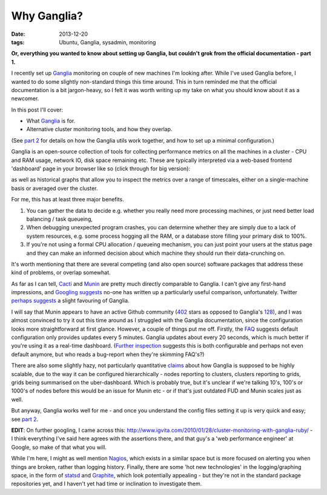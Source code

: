 
############
Why Ganglia?
############

:date: 2013-12-20
:tags: Ubuntu, Ganglia, sysadmin, monitoring

**Or, everything you wanted to know about setting up Ganglia, but couldn't grok 
from the official documentation - part 1.**

I recently set up `Ganglia`_ monitoring on couple of new machines
I'm looking after. While I've used Ganglia before, I wanted to do some 
slightly non-standard things this time around. This in turn reminded me that
the official documentation is a bit jargon-heavy, 
so I felt it was worth writing up my take on what you should know about it 
as a newcomer.

In this post I'll cover:

- What `Ganglia`_ is for.
- Alternative cluster monitoring tools, and how they overlap.

(See `part 2 <{filename}ganglia-setup-explained.rst>`_ 
for details on how the Ganglia utils work 
together, and how to set up a minimal configuration.)
 
Ganglia is an open-source collection of tools for 
collecting performance metrics on all the machines in a cluster - 
CPU and RAM usage, network IO, disk space remaining etc. 
These are typically interpreted via a web-based frontend 'dashboard'
page in your browser like so (click through for big version):

.. image:: {filename}/images/ganglia_screenshot_cmp.png
   :alt: A screenshot of the Ganglia-web dashboard interface.
   :align: center
   :target: {filename}/images/ganglia_screenshot_cmp.png
   :height: 400px
  
as well as historical graphs that allow you to inspect the metrics over a 
range of timescales, either on a single-machine basis or averaged over the 
cluster. 

 
For me, this has at least three major benefits. 

#. You can gather the data to decide e.g. whether you really need more 
   processing machines, or just need better load balancing / task queueing,
#. When debugging unexpected program crashes, you can determine whether
   they are simply due to a lack of system resources, e.g. some process hogging 
   all the RAM, or a database store filling your primary disk to 100%.
#. If you're not using a formal CPU allocation / queueing mechanism, you can
   just point your users at the status page and they can make an informed decision 
   about which machine they should run their data-crunching on.    


It's worth mentioning that there are several competing (and also open source) 
software packages that address these kind of problems, or overlap somewhat.
 
As far as I can tell, `Cacti`_ and `Munin`_
are pretty much directly comparable to Ganglia. 
I can't give any first-hand impressions, and 
`Googling suggests <https://www.google.co.uk/search?q=munin+ganglia>`_
no-one has written up a particularly useful comparison, unfortunately.
Twitter `perhaps suggests <https://twitter.com/search?q=munin%20ganglia&src=typd>`_
a slight favouring of Ganglia.

I will say that Munin appears to have an active Github community 
(`402 <https://github.com/munin-monitoring/munin>`_ stars as opposed to Ganglia's
`128 <https://github.com/ganglia/monitor-core>`_), 
and I was almost convinced to try it out this time around as I struggled with 
the Ganglia documentation, since the configuration looks more straightforward at 
first glance. 
However, a couple of things put me off. Firstly, the 
`FAQ <http://munin-monitoring.org/wiki/faq>`_ suggests 
default configuration only provides updates every 5 minutes.
Ganglia updates about every 20 seconds, which is much better if you're using it 
as a real-time dashboard. 
(`Further inspection <http://munin-monitoring.org/ticket/5>`_ 
suggests this is both configurable and perhaps not even default anymore, 
but who reads a bug-report when they're skimming FAQ's?)
 
There are also some slightly hazy, not particularly quantitative 
`claims <http://www.ehow.com/info_12209999_ganglia-vs-munin.html>`_ about
how Ganglia is supposed to be highly scalable, due to the way
it can be configured hierarchically - nodes reporting to clusters,
clusters reporting to grids, grids being summarised on the uber-dashboard.
Which is probably true, but it's unclear if we're talking 10's, 100's or 
1000's of nodes before this would be an issue for Munin etc - or if that's 
just outdated FUD and Munin scales just as well. 

But anyway, Ganglia works well for me - and once you understand the config files
setting it up is very quick and easy; 
see `part 2 <{filename}ganglia-setup-explained.rst>`_.

**EDIT**: On further googling, I came across this: 
http://www.igvita.com/2010/01/28/cluster-monitoring-with-ganglia-ruby/
- I think everything I've said here agrees with the assertions there,
and that guy's a 'web performance engineer' at Google, so make of that what 
you will. 

While I'm here, I might as well mention `Nagios`_, which exists in a similar 
space but is more focused on alerting you when things are broken, rather
than logging history. Finally, there are some 'hot new technologies'
in the logging/graphing space, in the form of `statsd`_ and `Graphite`_, which 
look potentially appealing - but they're not in the standard package 
repositories yet, and I haven't yet had time or inclination to investigate them.   


.. _Cacti: http://www.cacti.net/
.. _Ganglia: http://ganglia.sourceforge.net/
.. _Graphite: http://graphite.wikidot.com/faq
.. _Munin: http://munin-monitoring.org/
.. _Nagios: http://www.nagios.org/
.. _statsd: https://github.com/etsy/statsd/